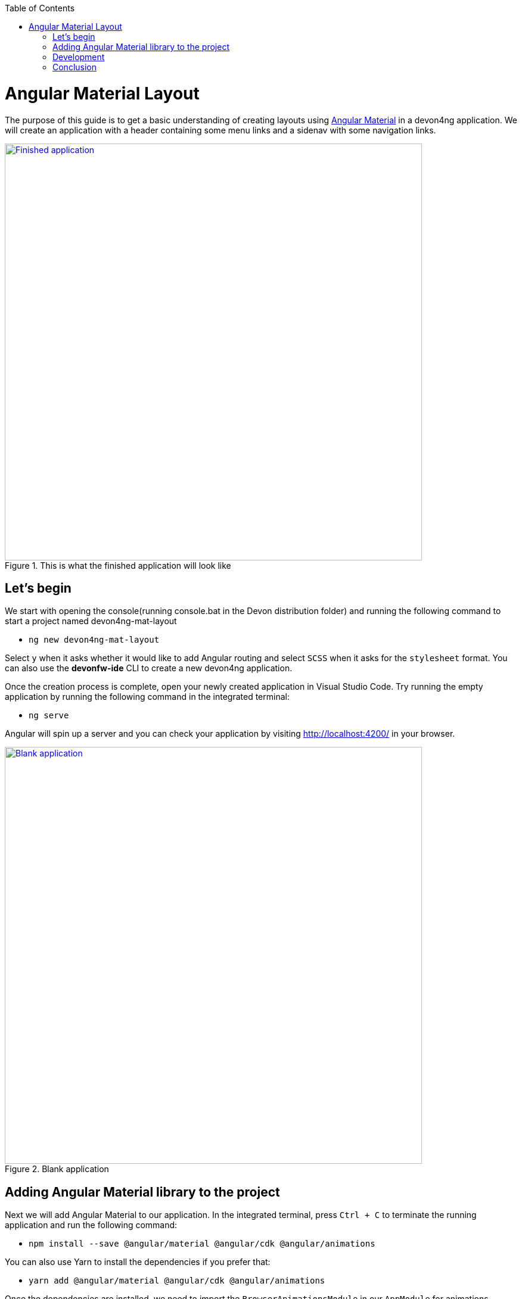 :toc: macro

ifdef::env-github[]
:tip-caption: :bulb:
:note-caption: :information_source:
:important-caption: :heavy_exclamation_mark:
:caution-caption: :fire:
:warning-caption: :warning:
endif::[]

toc::[]
:idprefix:
:idseparator: -
:reproducible:
:source-highlighter: rouge
:listing-caption: Listing

= Angular Material Layout

The purpose of this guide is to get a basic understanding of creating layouts using https://material.angular.io[Angular Material] in a devon4ng application. We will create an application with a header containing some menu links and a sidenav with some navigation links.

.This is what the finished application will look like
image::images/layout-angular-material/1-finished-application.png["Finished application", width="700", link="images/layout-angular-material/1-finished-application.png", align="center"]

== Let's begin

We start with opening the console(running console.bat in the Devon distribution folder) and running the following command to start a project named devon4ng-mat-layout

** `ng new devon4ng-mat-layout`

Select `y` when it asks whether it would like to add Angular routing and select `SCSS` when it asks for the `stylesheet` format.
You can also use the **devonfw-ide** CLI to create a new devon4ng application.

Once the creation process is complete, open your newly created application in Visual Studio Code. Try running the empty application by running the following command in the integrated terminal:

** `ng serve`

Angular will spin up a server and you can check your application by visiting http://localhost:4200/ in your browser.

.Blank application
image::images/layout-angular-material/2-blank-application.png["Blank application", width="700", link="images/layout-angular-material/2-blank-application.png", align="center"]

== Adding Angular Material library to the project

Next we will add Angular Material to our application. In the integrated terminal, press `Ctrl + C` to terminate the running application and run the following command:

** `npm install --save @angular/material @angular/cdk @angular/animations`

You can also use Yarn to install the dependencies if you prefer that:

** `yarn add @angular/material @angular/cdk @angular/animations`

Once the dependencies are installed, we need to import the `BrowserAnimationsModule` in our `AppModule` for animations support.

.Importing `BrowserAnimationsModule` in `AppModule`
[source,ts]
----
import {BrowserAnimationsModule} from '@angular/platform-browser/animations';

@NgModule({
  ...
  imports: [BrowserAnimationsModule],
  ...
})
export class AppModule { }
----

Angular Material provides a host of components for designing our application. All the components are well structured into `NgModules`. For each component from the Angular Material library that we want to use, we have to import the respective `NgModule`.

.We will be using the following components in our application:
[source,ts]
----
import { MatIconModule, MatButtonModule, MatMenuModule, MatListModule, MatToolbarModule, MatSidenavModule } from '@angular/material';

@NgModule({
  ...
  imports: [
	...
    MatIconModule,
    MatButtonModule,
    MatMenuModule,
    MatListModule,
    MatToolbarModule,
    MatSidenavModule,
	...
	],
  ...
})
export class AppModule { }
----

A better approach is to import and then export all the required components in a shared  module. But for the sake of simplicity, we are importing all the required components in the `AppModule` itself.

Next, we include a theme in our application. Angular Material comes with four inbuilt themes: `indigo-pink`, `deeppurple-amber`, `pink-bluegrey` and `purple-green`. It is also possible to create our own custom theme, but that is beyond the scope of this guide. Including a theme is required to apply all of the core and theme styles to your application.
We will include the indigo-pink theme in our application by importing the `indigo-pink.css` file in our `src/styles.scss`:

.In `src/styles.scss`:
[source,css]
----
@import "~@angular/material/prebuilt-themes/indigo-pink.css";
----

Some Angular Material components depend on HammerJs for gestures. So it is a good idea to install HammerJs as a dependency in our application. To do so, run the following command in the terminal:

** `npm install --save hammerjs`

Then import it in the `src/main.ts` file

** `import 'hammerjs';`

To use https://material.io/icons/[Material Design Icons] along with the `mat-icon` component, we will load the Material Icons library in our `src/index.html` file

.In src/index.html:
[source,html]
----
<link href="https://fonts.googleapis.com/icon?family=Material+Icons" rel="stylesheet">
----

== Development

Now that we have all the Angular Material related dependencies set up in our project, we can start coding. Let's begin by adding a suitable `margin` and `font` to the `body` element of our single page application. We will add it in the `src/styles.scss` file to apply it globally:

.In `src/styles.scss`:
[source,css]
----
body {
  margin: 0;
  font-family: "Segoe UI", Roboto, sans-serif;
}
----

At this point, if we run our application with `ng serve`, this is how it will look like:

.Application with Angular Material set up
image::images/layout-angular-material/3-material-added.png["Angular Material added to the application", width="700", link="images/layout-angular-material/3-material-added.png", align="center"]

We will clear the `app.component.html` file and setup a header with a menu button and some navigational links. We will use `mat-toolbar`, `mat-button`, `mat-menu`, `mat-icon` and `mat-icon-button` for this:

.app.component.html:
[source,html]
----
<mat-toolbar color="primary">
  <button mat-icon-button aria-label="menu">
    <mat-icon>menu</mat-icon>
  </button>
  <button mat-button [matMenuTriggerFor]="submenu">Menu 1</button>
  <button mat-button>Menu 2</button>
  <button mat-button>Menu 3</button>
  
  <mat-menu #submenu="matMenu">
    <button mat-menu-item>Sub-menu 1</button>
    <button mat-menu-item [matMenuTriggerFor]="submenu2">Sub-menu 2</button>
  </mat-menu>

  <mat-menu #submenu2="matMenu">
    <button mat-menu-item>Menu Item 1</button>
    <button mat-menu-item>Menu Item 2</button>
    <button mat-menu-item>Menu Item 3</button>
  </mat-menu>

</mat-toolbar>
----

The color attribute on the `mat-toolbar` element will give it the primary (indigo) color as defined by our theme. The color attribute works with most Angular Material components; the possible values are 'primary', 'accent' and 'warn'.
The mat-toolbar is a suitable component to represent a header. It serves as a placeholder for elements we want in our header.
Inside the mat-toolbar, we start with a button having mat-icon-button attribute, which itself contains a mat-icon element having the value `menu`. This will serve as a menu button which we can use to toggle the sidenav.
We follow it with some sample buttons having the mat-button attribute. Notice the first button has a property `matMenuTriggerFor` bind to a local reference `submenu`. As the property name suggests, the click of this button will display the `mat-menu` element with the specified local reference as a drop-down menu. The rest of the code is self explanatory.

.This is how our application looks with the first menu button (Menu 1) clicked.
image::images/layout-angular-material/4-header.png["Header added to the application", width="700", link="images/layout-angular-material/4-header.png", align="center"]

We want to keep the sidenav toggling menu button on the left and move the rest to the right to make it look better. To do this we add a class to the menu icon button:

.app.component.html:
[source,html]
----
...
  <button mat-icon-button aria-label="menu" class="menu">
    <mat-icon>menu</mat-icon>
  </button>
...
----

And in the `app.component.scss` file, we add the following style:

.`app.component.scss`:
[source,css]
----
.menu {
    margin-right: auto;
}
----

The mat-toolbar element already has it's display property set to `flex`. Setting the menu icon button's `margin-right` property to `auto` keeps itself on the left and pushes the other elements to the right.

.Final look of the header.
image::images/layout-angular-material/5-header-layout-final.png["Final look of the header", width="700", link="images/layout-angular-material/5-header-layout-final.png", align="center"]

Next, we will create a sidenav. But before that lets create a couple of components to navigate between, the links of which we will add to the sidenav.
We will use the `ng generate component` (or `ng g c` command for short) to create _Home_ and _Data_ components. We nest them in the `pages` sub-directory since they represent our pages.

** `ng g c pages/home`

** `ng g c pages/data';`

Let us set up the routing such that when we visit `http://localhost:4200/` root url we see the `HomeComponent` and when we visit `http://localhost:4200/data` url we see the  `DataComponent1`.
We had opted for routing while creating the application, so we have the routing module `app-routing.module.ts` setup for us. In this file, we have the empty `routes` array where we set up our routes.

.app-routing.module.ts:

[source]
----
import { HomeComponent } from './pages/home/home.component';
import { DataComponent } from './pages/data/data.component';

	const routes: Routes = [
	  { path: '', component: HomeComponent },
	  { path: 'data', component: DataComponent }
	];
----

We need to provide a hook where the components will be loaded when their respective URLs are loaded. We do that by using the `router-outlet` directive in the `app.component.html`.

.app.component.html:
[source,html]
----
...
	</mat-toolbar>
	<router-outlet></router-outlet>
----

Now when we visit the defined URLs we see the appropriate components rendered on screen.

Lets change the contents of the components to have something better.

.home.component.html:
[source,html]
----
<h2>Home Page</h2>
----

.`home.component.scss`:
[source,css]
----
h2 {
    text-align: center;
    margin-top: 50px;
}
----

.data.component.html:
[source,html]
----
<h2>Data Page</h2>
----

.`data.component.scss`:
[source,css]
----
h2 {
    text-align: center;
    margin-top: 50px;
}
----

The pages look somewhat better now:

.Home page
image::images/layout-angular-material/6-home-page.png["Home page", width="700", link="images/layout-angular-material/6-home-page.png", align="center"]

.Data page
image::images/layout-angular-material/7-data-page.png["Data page", width="700", link="images/layout-angular-material/7-data-page.png", align="center"]

Let us finally create the sidenav. To implement the sidenav we need to use 3 Angular Material components: `mat-sidenav-container`, `mat-sidenav` and `mat-sidenav-content`.
The `mat-sidenav-container`, as the name suggests, acts as a container for the sidenav and the associated content. So it is the parent element, and `mat-sidenav` and `mat-sidenav-content` are the children sibling elements. `mat-sidenav` represents the sidenav. We can put any content we want, though it is usually used to contain a list of navigational links. The `mat-sidenav-content` element is for containing our main page content. Since we need the sidenav application-wide, we will put it in the `app.component.html`.

.app.component.html:
[source,html]
----
...
</mat-toolbar>

<mat-sidenav-container>
  <mat-sidenav mode="over" [disableClose]="false" #sidenav>
    Sidenav
  </mat-sidenav>
  <mat-sidenav-content>
    <router-outlet></router-outlet>
  </mat-sidenav-content>
</mat-sidenav-container>
----

The `mat-sidenav` has a `mode` property, which accepts one of the 3 values: `over`, `push` and `side`. It decides the behavior of the sidenav. `mat-sidenav` also has a `disableClose` property which accents a boolean value. It toggles the behavior where we click on the backdrop or press the `Esc` key to close the sidenav. There are other properties which we can use to customize the appearance, behavior and position of the sidenav. You can find the properties documented online at https://material.angular.io/components/sidenav/api 
We moved the `router-outlet` directive inside the `mat-sidenav-content` where it will render the routed component.
But if you check the running application in the browser, we don't see the sidenav yet. That is because it is closed. We want to have the sidenav opened/closed at the click of the menu icon button on the left side of the header we implemented earlier. Notice we have set a local reference `#sidenav` on the `mat-sidenav` element. We can access this element and call its `toggle()` function to toggle open or close the sidenav.

.app.component.html:
[source,html]
----
...
  <button mat-icon-button aria-label="menu" class="menu" (click)="sidenav.toggle()">
    <mat-icon>menu</mat-icon>
  </button>
...
----

.Sidenav is implemented
image::images/layout-angular-material/8-sidenav-started.png["Sidenav works", width="700", link="images/layout-angular-material/8-sidenav-started.png", align="center"]

We can now open the sidenav by clicking the menu icon button. But it does not look right. The sidenav is only as wide as its content. Also the page does not stretch the entire viewport due to lack of content.
Let's add the following styles to make the page fill the viewport:

.app.component.scss:
[source,css]
----
...
mat-sidenav-container {
    position: absolute;
    top: 64px;
    left: 0;
    right: 0;
    bottom: 0;
}
----

The sidenav width will be corrected when we add the navigational links to it. That is the only thing remaining to be done. Lets implement it now:

.app.component.html:
[source,html]
----
...
  <mat-sidenav [disableClose]="false" mode="over" #sidenav>
	<mat-nav-list>
      <a
        id="home"
        mat-list-item
        [routerLink]="['./']"
        (click)="sidenav.close()"
        routerLinkActive="active"
        [routerLinkActiveOptions]="{exact: true}"
      >
        <mat-icon matListAvatar>home</mat-icon>
        <h3 matLine>Home</h3>
        <p matLine>sample home page</p>
      </a>
      <a
        id="sampleData"
        mat-list-item
        [routerLink]="['./data']"
        (click)="sidenav.close()"
        routerLinkActive="active"
      >
        <mat-icon matListAvatar>grid_on</mat-icon>
        <h3 matLine>Data</h3>
        <p matLine>sample data page</p>
      </a>
    </mat-nav-list>
  </mat-sidenav>
...
----

We use the `mat-nav-list` element to set a list of navigational links. We use the `a` tags with `mat-list-item` directive. We implement a `click` listener on each link to close the sidenav when it is clicked. The `routerLink` directive is used to provide the URLs to navigate to. The `routerLinkActive` directive is used to provide the class name which will be added to the link when it's URL is visited. Here we name the class`active`. To style it, let' modify the `app.component.scss` file:

.`app.component.scss`:
[source,css]
----
...
mat-sidenav-container {
...
	a.active {
        background: #8e8d8d;
        color: #fff;

        p {
            color: #4a4a4a;
        }
    }
}
----

Now we have a working application with a basic layout: a header with some menu and a sidenav with some navigational links.

.Finished application
image::images/layout-angular-material/9-finished.png["Finished application", width="700", link="images/layout-angular-material/9-finished.png", align="center"]


== Conclusion

The purpose of this guide was to provide a basic understanding of creating layouts with Angular Material. The Angular Material library has a huge collection of ready to use components which can be found at https://material.angular.io/components/categories
It has provided documentation and example usage for each of its components.  Going through the documentation will give a better understanding of using Angular Material components in our devon4ng applications.
